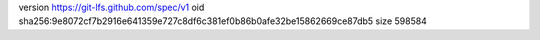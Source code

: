 version https://git-lfs.github.com/spec/v1
oid sha256:9e8072cf7b2916e641359e727c8df6c381ef0b86b0afe32be15862669ce87db5
size 598584

